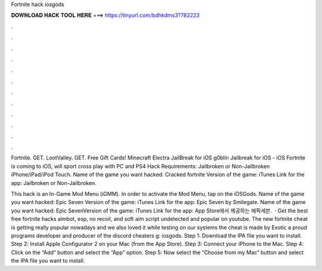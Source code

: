 Fortnite hack iosgods



𝐃𝐎𝐖𝐍𝐋𝐎𝐀𝐃 𝐇𝐀𝐂𝐊 𝐓𝐎𝐎𝐋 𝐇𝐄𝐑𝐄 ===> https://tinyurl.com/bdhkdms3?782223



.



.



.



.



.



.



.



.



.



.



.



.

Fortnite. GET. LootValley. GET. Free Gift Cards! Minecraft Electra JailBreak for iOS g0blin Jailbreak for iOS - iOS  Fortnite is coming to iOS, will sport cross play with PC and PS4 Hack Requirements: Jailbroken or Non-Jailbroken iPhone/iPad/iPod Touch. Name of the game you want hacked: Cracked fortnite Version of the game: iTunes Link for the app: Jailbroken or Non-Jailbroken.

This hack is an In-Game Mod Menu (iGMM). In order to activate the Mod Menu, tap on the iOSGods. Name of the game you want hacked: Epic Seven Version of the game: iTunes Link for the app: Epic Seven by Smilegate. Name of the game you want hacked: Epic SevenVersion of the game: iTunes Link for the app: ‎App Store에서 제공하는 에픽세븐.  · Get the best free fortnite hacks aimbot, esp, no recoil, and soft aim script undetected and popular on youtube. The new fortnite cheat is getting really popular nowadays and we also loved it while testing on our systems the cheat is made by Exotic a proud programs developer and producer of the discord cheaters g: iosgods. Step 1: Download the IPA file you want to install. Step 2: Install Apple Configurator 2 on your Mac (from the App Store). Step 3: Connect your iPhone to the Mac. Step 4: Click on the “Add” button and select the “App” option. Step 5: Now select the “Choose from my Mac” button and select the IPA file you want to install.
